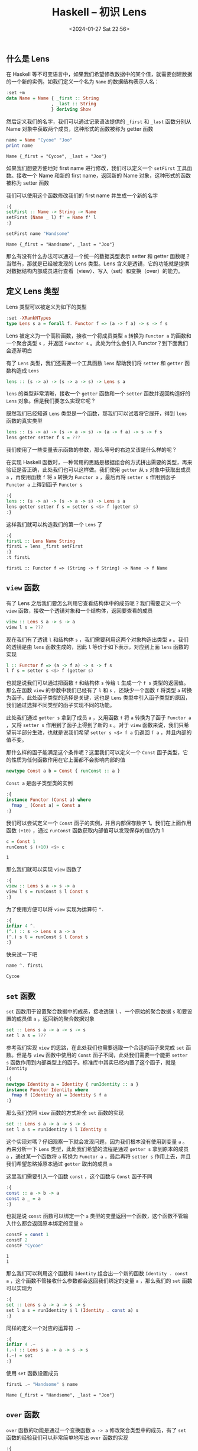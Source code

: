 #+TITLE: Haskell -- 初识 Lens
#+DATE: <2024-01-27 Sat 22:56>
#+LAYOUT: post
#+TAGS: Haskell
#+CATEGORIES: Haskell

#+HTML: <!-- more -->

** 什么是 Lens
在 Haskell 等不可变语言中，如果我们希望修改数据中的某个值，就需要创建数据的一个新的实例。如我们定义一个名为 =Name= 的数据结构表示人名：

#+begin_src haskell
  :set +m
  data Name = Name { _first :: String
                   , _last :: String
                   } deriving Show
#+end_src

#+RESULTS:

然后定义我们的名字，我们可以通过记录语法提供的 =_first= 和 =_last= 函数分别从 Name 对象中获取两个成员，这种形式的函数被称为 getter 函数

#+begin_src haskell :exports both
  name = Name "Cycoe" "Joo"
  print name
#+end_src

#+RESULTS:
: Name {_first = "Cycoe", _last = "Joo"}

如果我们想要方便地对 first name 进行修改，我们可以定义一个 =setFirst= 工具函数。接收一个 Name 和新的 first name，返回新的 Name 对象，这种形式的函数被称为 setter 函数

我们可以使用这个函数修改我们的 first name 并生成一个新的名字

#+begin_src haskell :exports both
  :{
  setFirst :: Name -> String -> Name
  setFirst (Name _ l) f' = Name f' l
  :}

  setFirst name "Handsome"
#+end_src

#+RESULTS:
: Name {_first = "Handsome", _last = "Joo"}

那么有没有什么办法可以通过一个统一的数据类型表示 setter 和 getter 函数呢？当然有，那就是已经被发现的 Lens 类型。Lens 含义是透镜，它的功能就是提供对数据结构内部成员进行查看（view）、写入（set）和变换（over）的能力。

** 定义 Lens 类型

Lens 类型可以被定义为如下的类型

#+begin_src haskell
  :set -XRankNTypes
  type Lens s a = forall f. Functor f => (a -> f a) -> s -> f s
#+end_src

#+RESULTS:

Lens 被定义为一个高阶函数，接收一个将成员类型 =a= 转换为 =Functor a= 的函数和一个聚合类型 =s= ，并返回 =Functor s= 。此处为什么会引入 Functor？到下面我们会逐渐明白

有了 =Lens= 类型，我们还需要一个工具函数 =lens= 帮助我们将 =setter= 和 =getter= 函数构造成 =Lens=

#+begin_src haskell :results none :eval no
  lens :: (s -> a) -> (s -> a -> s) -> Lens s a
#+end_src

=lens= 的类型非常清晰，接收一个 =getter= 函数和一个 =setter= 函数并返回构造好的 =Lens= 对象。但是我们要怎么实现它呢？

既然我们已经知道 =Lens= 类型是一个函数，那我们可以试着将它展开，得到 =lens= 函数的真实类型

#+begin_src haskell :results none :eval no
  lens :: (s -> a) -> (s -> a -> s) -> (a -> f a) -> s -> f s
  lens getter setter f s = ???
#+end_src

我们使用了一些变量表示函数的参数，那么等号的右边又该是什么样的呢？

在实现 Haskell 函数时，一种常用的思路是根据组合的方式拼出需要的类型，再来验证是否正确，此处我们也可以这样做。我们使用 =getter= 从 =s= 对象中获取出成员 =a= ，再使用函数 =f= 将 =a= 转换为 =Functor a= ，最后再将 =setter s= 作用到函子 =Functor a= 上得到函子 =Functor s=

#+begin_src haskell
  :{
  lens :: (s -> a) -> (s -> a -> s) -> Lens s a
  lens getter setter f s = setter s <$> f (getter s)
  :}
#+end_src

#+RESULTS:

这样我们就可以构造我们的第一个 =Lens= 了

#+begin_src haskell :exports both
  :{
  firstL :: Lens Name String
  firstL = lens _first setFirst
  :}
  :t firstL
#+end_src

#+RESULTS:
: firstL :: Functor f => (String -> f String) -> Name -> f Name

** =view= 函数

有了 Lens 之后我们要怎么利用它查看结构体中的成员呢？我们需要定义一个 =view= 函数，接收一个透镜对象和一个结构体，返回要查看的成员

#+begin_src haskell :results none :eval no
  view :: Lens s a -> s -> a
  view l s = ???
#+end_src

现在我们有了透镜 =l= 和结构体 =s= ，我们需要利用这两个对象构造出类型 =a= 。我们的透镜是由 =lens= 函数生成的，因此 =l= 等价于如下表示，对应到上面 =lens= 函数的实现

#+begin_src haskell :results none :eval no
  l :: Functor f => (a -> f a) -> s -> f s
  l f s = setter s <$> f (getter s)
#+end_src

也就是说我们可以通过把函数 =f= 和结构体 =s= 传给 =l= 生成一个 =f s= 类型的返回值。那么在函数 =view= 的参数中我们已经有了 =l= 和 =s= ，还缺少一个函数 =f= 将类型 =a= 转换为函子。此处函子类型的选择是关键，这也是 =Lens= 类型中引入函子类型的原因，我们通过选择不同类型的函子实现不同的功能。

此处我们通过 =getter s= 拿到了成员 =a= ，又用函数 =f= 将 =a= 转换为了函子 =Functor a= ，又将 =setter s= 作用到了函子上得到了新的 =s= 。对于 =view= 函数来说，我们只希望前半部分生效，也就是说我们希望 =setter s <$> f a= 仍返回 =f a= ，并且内部的值不变。

那什么样的函子能满足这个条件呢？这里我们可以定义一个 =Const= 函子类型，它的性质为任何函数作用在它上面都不会影响内部的值

#+begin_src haskell
  newtype Const a b = Const { runConst :: a }
#+end_src

#+RESULTS:

=Const a= 是函子类型类的实例

#+begin_src haskell
  :{
  instance Functor (Const a) where
    fmap _ (Const a) = Const a
  :}
#+end_src

#+RESULTS:

我们可以尝试定义一个 =Const= 函子的实例，并且内部保存数字 1。我们在上面作用函数 =(+10)= ，通过 =runConst= 函数获取内部值可以发现保存的值仍为 1

#+begin_src haskell :exports both
  c = Const 1
  runConst $ (+10) <$> c
#+end_src

#+RESULTS:
: 1

那么我们就可以实现 =view= 函数了

#+begin_src haskell
  :{
  view :: Lens s a -> s -> a
  view l s = runConst $ l Const s
  :}
#+end_src

#+RESULTS:

为了使用方便可以将 =view= 实现为运算符 =^.=

#+begin_src haskell
  :{
  infixr 4 ^.
  (^.) :: s -> Lens s a -> a
  (^.) s l = runConst $ l Const s
  :}
#+end_src

#+RESULTS:

快来试一下吧

#+begin_src haskell :exports both
  name ^. firstL
#+end_src

#+RESULTS:
: Cycoe

** =set= 函数

=set= 函数用于设置聚合数据中的成员，接收透镜 =l= 、一个原始的聚合数据 =s= 和要设置的成员值 =a= ，返回新的聚合数据对象

#+begin_src haskell :results none :eval no
  set :: Lens s a -> a -> s -> s
  set l a s = ???
#+end_src

参考我们实现 =view= 的思路，在此处我们也需要选取一个合适的函子来完成 =set= 函数。但是与 =view= 函数中使用的 =Const= 函子不同，此处我们需要一个能把 =setter s= 函数作用到内部类型上的函子。标准库中其实已经内置了这个函子，就是 =Identity=

#+begin_src haskell
  :{
  newtype Identity a = Identity { runIdentity :: a }
  instance Functor Identity where
    fmap f (Identity a) = Identity $ f a
  :}
#+end_src

#+RESULTS:

那么我们仿照 =view= 函数的方式补全 =set= 函数的实现

#+begin_src haskell :results none :eval no
  set :: Lens s a -> a -> s -> s
  set l a s = runIdentity $ l Identity s
#+end_src

这个实现对嗎？仔细观察一下就会发现问题，因为我们根本没有使用到变量 =a= 。再来分析一下 =Lens= 类型，此处我们希望的流程是通过 =getter s= 拿到原本的成员 =a= ，通过某一个函数将 =a= 转换为 =Functor a= ，最后再将 =setter s= 作用上去，并且我们希望忽略掉原本通过 =getter= 取出的成员 =a=

这里我们需要引入一个函数 =const= ，这个函数与 =Const= 函子不同

#+begin_src haskell
  :{
  const :: a -> b -> a
  const a _ = a
  :}
#+end_src

#+RESULTS:

也就是说 =const= 函数可以绑定一个 =a= 类型的变量返回一个函数，这个函数不管输入什么都会返回原本绑定的变量 =a=

#+begin_src haskell :results output :exports both
  constF = const 1
  constF 2
  constF "Cycoe"
#+end_src

#+RESULTS:
: 1
: 1

那么我们可以利用这个函数和 =Identity= 组合出一个新的函数 =Identity . const a= ，这个函数不管接收什么参数都会返回我们绑定的变量 =a= ，那么我们的 =set= 函数可以实现为

#+begin_src haskell
  :{
  set :: Lens s a -> a -> s -> s
  set l a s = runIdentity $ l (Identity . const a) s
  :}
#+end_src

#+RESULTS:

同样的定义一个对应的运算符 =.~=

#+begin_src haskell
  :{
  infixr 4 .~
  (.~) :: Lens s a -> a -> s -> s
  (.~) = set
  :}
#+end_src

#+RESULTS:

使用 =set= 函数设置成员

#+begin_src haskell :exports both
  firstL .~ "Handsome" $ name
#+end_src

#+RESULTS:
: Name {_first = "Handsome", _last = "Joo"}

** =over= 函数

=over= 函数的功能是通过一个变换函数 =a -> a= 修改聚合类型中的成员，有了 =set= 函数的经验我们可以非常简单地写出 =over= 函数的实现

#+begin_src haskell
  :{
  over :: Lens s a -> (a -> a) -> s -> s
  over l f s = runIdentity $ l (Identity . f) s
  :}
#+end_src

#+RESULTS:

同样地，定义 =over= 函数对应的运算符

#+begin_src haskell
  :{
  infixr 4 %~
  (%~) :: Lens s a -> (a -> a) -> s -> s
  (%~) = over
  :}
#+end_src

#+RESULTS:

使用 =over= 函数将 first name 变为全部字母大写

#+begin_src haskell :exports both
  import Data.Char (toUpper)
  firstL %~ (map toUpper) $ name
#+end_src

#+RESULTS:
: Name {_first = "CYCOE", _last = "Joo"}

** 总结

有了 =Lens= 类型和 =view= 、 =set= 和 =over= 函数，我们可以方便地对聚合类型中的成员执行查看、修改与变换操作。下一篇 Blog 中我们将探讨如何处理泛型类型，即将形如 =Data a= 的类型变换为 =Data b= ，以及如何处理嵌套的聚合类型
